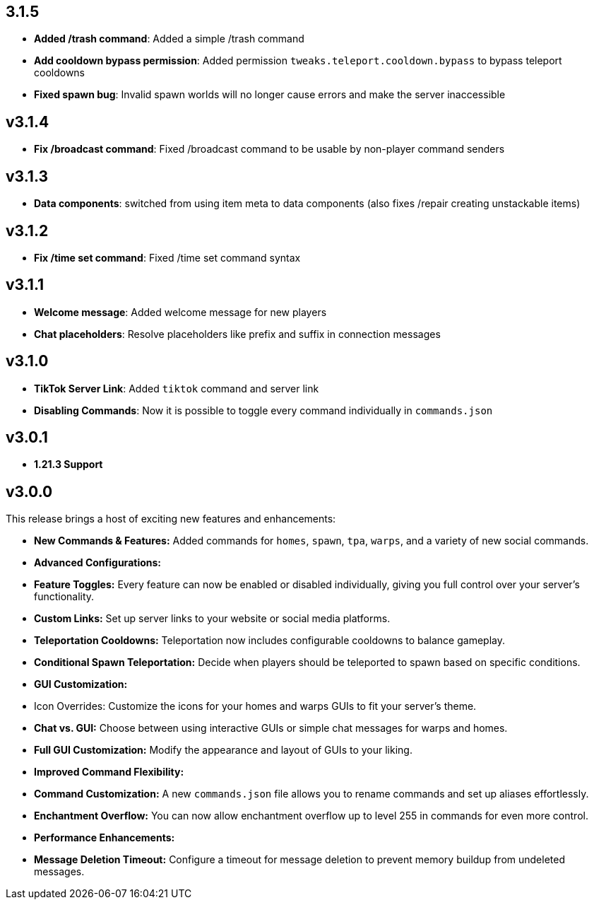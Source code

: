 == 3.1.5

- **Added /trash command**: Added a simple /trash command
- **Add cooldown bypass permission**: Added permission `tweaks.teleport.cooldown.bypass` to bypass teleport cooldowns
- **Fixed spawn bug**: Invalid spawn worlds will no longer cause errors and make the server inaccessible

== v3.1.4

- **Fix /broadcast command**: Fixed /broadcast command to be usable by non-player command senders

== v3.1.3

- **Data components**: switched from using item meta to data components (also fixes /repair creating unstackable items)

== v3.1.2

- **Fix /time set command**: Fixed /time set command syntax

== v3.1.1

- **Welcome message**: Added welcome message for new players
- **Chat placeholders**: Resolve placeholders like prefix and suffix in connection messages

== v3.1.0

- **TikTok Server Link**: Added `tiktok` command and server link
- **Disabling Commands**: Now it is possible to toggle every command individually in `commands.json`

== v3.0.1

- **1.21.3 Support**

== v3.0.0

This release brings a host of exciting new features and enhancements:

- **New Commands & Features:** Added commands for `homes`, `spawn`, `tpa`, `warps`, and a variety of new social
  commands.
- **Advanced Configurations:**
    - **Feature Toggles:** Every feature can now be enabled or disabled individually, giving you full control over your
      server’s functionality.
    - **Custom Links:** Set up server links to your website or social media platforms.
    - **Teleportation Cooldowns:** Teleportation now includes configurable cooldowns to balance gameplay.
    - **Conditional Spawn Teleportation:** Decide when players should be teleported to spawn based on specific
      conditions.

- **GUI Customization:**
    - Icon Overrides: Customize the icons for your homes and warps GUIs to fit your server’s theme.
    - **Chat vs. GUI:** Choose between using interactive GUIs or simple chat messages for warps and homes.
    - **Full GUI Customization:** Modify the appearance and layout of GUIs to your liking.

- **Improved Command Flexibility:**
    - **Command Customization:** A new `commands.json` file allows you to rename commands and set up aliases
      effortlessly.
    - **Enchantment Overflow:** You can now allow enchantment overflow up to level 255 in commands for even more
      control.

- **Performance Enhancements:**
    - **Message Deletion Timeout:** Configure a timeout for message deletion to prevent memory buildup from undeleted
      messages.
